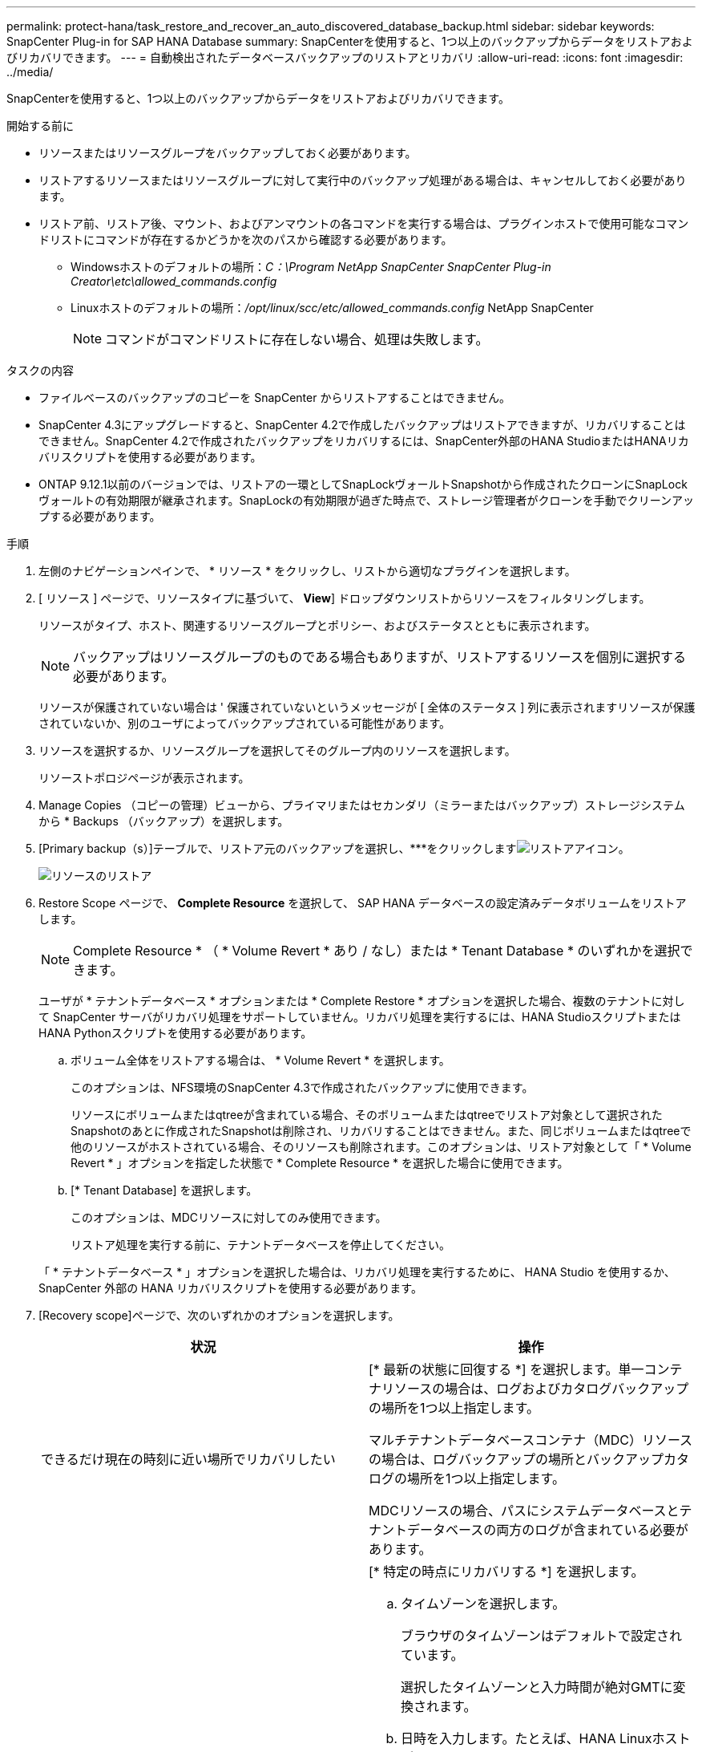 ---
permalink: protect-hana/task_restore_and_recover_an_auto_discovered_database_backup.html 
sidebar: sidebar 
keywords: SnapCenter Plug-in for SAP HANA Database 
summary: SnapCenterを使用すると、1つ以上のバックアップからデータをリストアおよびリカバリできます。 
---
= 自動検出されたデータベースバックアップのリストアとリカバリ
:allow-uri-read: 
:icons: font
:imagesdir: ../media/


[role="lead"]
SnapCenterを使用すると、1つ以上のバックアップからデータをリストアおよびリカバリできます。

.開始する前に
* リソースまたはリソースグループをバックアップしておく必要があります。
* リストアするリソースまたはリソースグループに対して実行中のバックアップ処理がある場合は、キャンセルしておく必要があります。
* リストア前、リストア後、マウント、およびアンマウントの各コマンドを実行する場合は、プラグインホストで使用可能なコマンドリストにコマンドが存在するかどうかを次のパスから確認する必要があります。
+
** Windowsホストのデフォルトの場所：_C：\Program NetApp SnapCenter SnapCenter Plug-in Creator\etc\allowed_commands.config_
** Linuxホストのデフォルトの場所：_/opt/linux/scc/etc/allowed_commands.config_ NetApp SnapCenter
+

NOTE: コマンドがコマンドリストに存在しない場合、処理は失敗します。





.タスクの内容
* ファイルベースのバックアップのコピーを SnapCenter からリストアすることはできません。
* SnapCenter 4.3にアップグレードすると、SnapCenter 4.2で作成したバックアップはリストアできますが、リカバリすることはできません。SnapCenter 4.2で作成されたバックアップをリカバリするには、SnapCenter外部のHANA StudioまたはHANAリカバリスクリプトを使用する必要があります。
* ONTAP 9.12.1以前のバージョンでは、リストアの一環としてSnapLockヴォールトSnapshotから作成されたクローンにSnapLockヴォールトの有効期限が継承されます。SnapLockの有効期限が過ぎた時点で、ストレージ管理者がクローンを手動でクリーンアップする必要があります。


.手順
. 左側のナビゲーションペインで、 * リソース * をクリックし、リストから適切なプラグインを選択します。
. [ リソース ] ページで、リソースタイプに基づいて、 *View*] ドロップダウンリストからリソースをフィルタリングします。
+
リソースがタイプ、ホスト、関連するリソースグループとポリシー、およびステータスとともに表示されます。

+

NOTE: バックアップはリソースグループのものである場合もありますが、リストアするリソースを個別に選択する必要があります。

+
リソースが保護されていない場合は ' 保護されていないというメッセージが [ 全体のステータス ] 列に表示されますリソースが保護されていないか、別のユーザによってバックアップされている可能性があります。

. リソースを選択するか、リソースグループを選択してそのグループ内のリソースを選択します。
+
リソーストポロジページが表示されます。

. Manage Copies （コピーの管理）ビューから、プライマリまたはセカンダリ（ミラーまたはバックアップ）ストレージシステムから * Backups （バックアップ）を選択します。
. [Primary backup（s）]テーブルで、リストア元のバックアップを選択し、***をクリックしますimage:../media/restore_icon.gif["リストアアイコン"]。
+
image::../media/restoring_resource.gif[リソースのリストア]

. Restore Scope ページで、 *Complete Resource* を選択して、 SAP HANA データベースの設定済みデータボリュームをリストアします。
+

NOTE: Complete Resource * （ * Volume Revert * あり / なし）または * Tenant Database * のいずれかを選択できます。

+
ユーザが * テナントデータベース * オプションまたは * Complete Restore * オプションを選択した場合、複数のテナントに対して SnapCenter サーバがリカバリ処理をサポートしていません。リカバリ処理を実行するには、HANA StudioスクリプトまたはHANA Pythonスクリプトを使用する必要があります。

+
.. ボリューム全体をリストアする場合は、 * Volume Revert * を選択します。
+
このオプションは、NFS環境のSnapCenter 4.3で作成されたバックアップに使用できます。

+
リソースにボリュームまたはqtreeが含まれている場合、そのボリュームまたはqtreeでリストア対象として選択されたSnapshotのあとに作成されたSnapshotは削除され、リカバリすることはできません。また、同じボリュームまたはqtreeで他のリソースがホストされている場合、そのリソースも削除されます。このオプションは、リストア対象として「 * Volume Revert * 」オプションを指定した状態で * Complete Resource * を選択した場合に使用できます。

.. [* Tenant Database] を選択します。
+
このオプションは、MDCリソースに対してのみ使用できます。

+
リストア処理を実行する前に、テナントデータベースを停止してください。

+
「 * テナントデータベース * 」オプションを選択した場合は、リカバリ処理を実行するために、 HANA Studio を使用するか、 SnapCenter 外部の HANA リカバリスクリプトを使用する必要があります。



. [Recovery scope]ページで、次のいずれかのオプションを選択します。
+
|===
| 状況 | 操作 


 a| 
できるだけ現在の時刻に近い場所でリカバリしたい
 a| 
[* 最新の状態に回復する *] を選択します。単一コンテナリソースの場合は、ログおよびカタログバックアップの場所を1つ以上指定します。

マルチテナントデータベースコンテナ（MDC）リソースの場合は、ログバックアップの場所とバックアップカタログの場所を1つ以上指定します。

MDCリソースの場合、パスにシステムデータベースとテナントデータベースの両方のログが含まれている必要があります。



 a| 
指定した時点にリカバリする
 a| 
[* 特定の時点にリカバリする *] を選択します。

.. タイムゾーンを選択します。
+
ブラウザのタイムゾーンはデフォルトで設定されています。

+
選択したタイムゾーンと入力時間が絶対GMTに変換されます。

.. 日時を入力します。たとえば、HANA Linuxホストがカリフォルニア州サニーベールにあり、ローリーのユーザがSnapCenterにログインをリカバリしているとします。
+
これらのロケーション間の時間差は3時間で、ユーザはローリー（NC）からログインしているため、GUIで選択されるデフォルトのブラウザタイムゾーンはGMT-04:00です。

+
ユーザーが5 a.mまでのリカバリを実行する場合。 次に、ユーザはブラウザのタイムゾーンをHANA Linuxホストのタイムゾーン（GMT-07：00）に設定し、日時を午前5：00に指定する必要があります。

+
単一コンテナリソースの場合は、ログおよびカタログバックアップの場所を1つ以上指定します。

+
MDCリソースの場合は、ログバックアップの場所とバックアップカタログの場所を1つ以上指定します。

+
MDCリソースの場合、パスにシステムデータベースとテナントデータベースの両方のログが含まれている必要があります。





 a| 
特定のデータバックアップにリカバリする必要がある
 a| 
［ * 指定されたデータバックアップにリカバリする * ］ を選択します。



 a| 
リカバリが不要である場合
 a| 
「 * リカバリなし * 」を選択します。リカバリ処理は、HANA Studioから手動で実行する必要があります。

|===
+
SnapCenter 4.3へのアップグレード後に作成されたバックアップのみをリカバリできます。ただし、ホストとプラグインの両方がSnapCenter 4.3にアップグレードされ、自動検出されたリソースが変換または検出されたあとにリストア対象として選択されたバックアップが作成されている必要があります。

. [ リストア前 ] ページで、リストア・ジョブを実行する前に実行するプリ・リストアおよびアンマウント・コマンドを入力します。
+
自動検出されたリソースにはアンマウントコマンドを使用できません。

. [ ポスト・オペレーション ] ページで、マウントおよびリストア後のコマンドを入力して、リストア・ジョブの実行後に実行します。
+
自動検出されたリソースにはマウントコマンドを使用できません。

. [ 通知 ] ページの [ 電子メールの設定 *] ドロップダウンリストから、電子メールを送信するシナリオを選択します。
+
また、送信者と受信者のEメールアドレスとEメールの件名を指定する必要があります。また、 [* 設定 * （ Settings * ） ] > [* グローバル設定 * （ * Global Settings * ） ] ページでも SMTP を設定する必要があります。

. 概要を確認し、 [ 完了 ] をクリックします。
. 操作の進行状況を監視するには、 * Monitor * > * Jobs * をクリックします。

